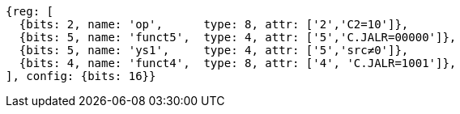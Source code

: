 //These instructions use the CR format.

[wavedrom, ,svg]
....
{reg: [
  {bits: 2, name: 'op',      type: 8, attr: ['2','C2=10']},
  {bits: 5, name: 'funct5',  type: 4, attr: ['5','C.JALR=00000']},
  {bits: 5, name: 'ys1',     type: 4, attr: ['5','src≠0']},
  {bits: 4, name: 'funct4',  type: 8, attr: ['4', 'C.JALR=1001']},
], config: {bits: 16}}
....
